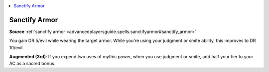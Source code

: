 
.. _`mythicadventures.mythicspells.sanctifyarmor`:

.. contents:: \ 

.. _`mythicadventures.mythicspells.sanctifyarmor#sanctify_armor_mythic`: `mythicadventures.mythicspells.sanctifyarmor#sanctify_armor`_

.. _`mythicadventures.mythicspells.sanctifyarmor#sanctify_armor`:

Sanctify Armor
===============

\ **Source**\  :ref:`sanctify armor <advancedplayersguide.spells.sanctifyarmor#sanctify_armor>`

You gain DR 5/evil while wearing the target armor. While you're using your judgment or smite ability, this improves to DR 10/evil.

\ **Augmented (3rd)**\ : If you expend two uses of mythic power, when you use judgment or smite, add half your tier to your AC as a sacred bonus.
